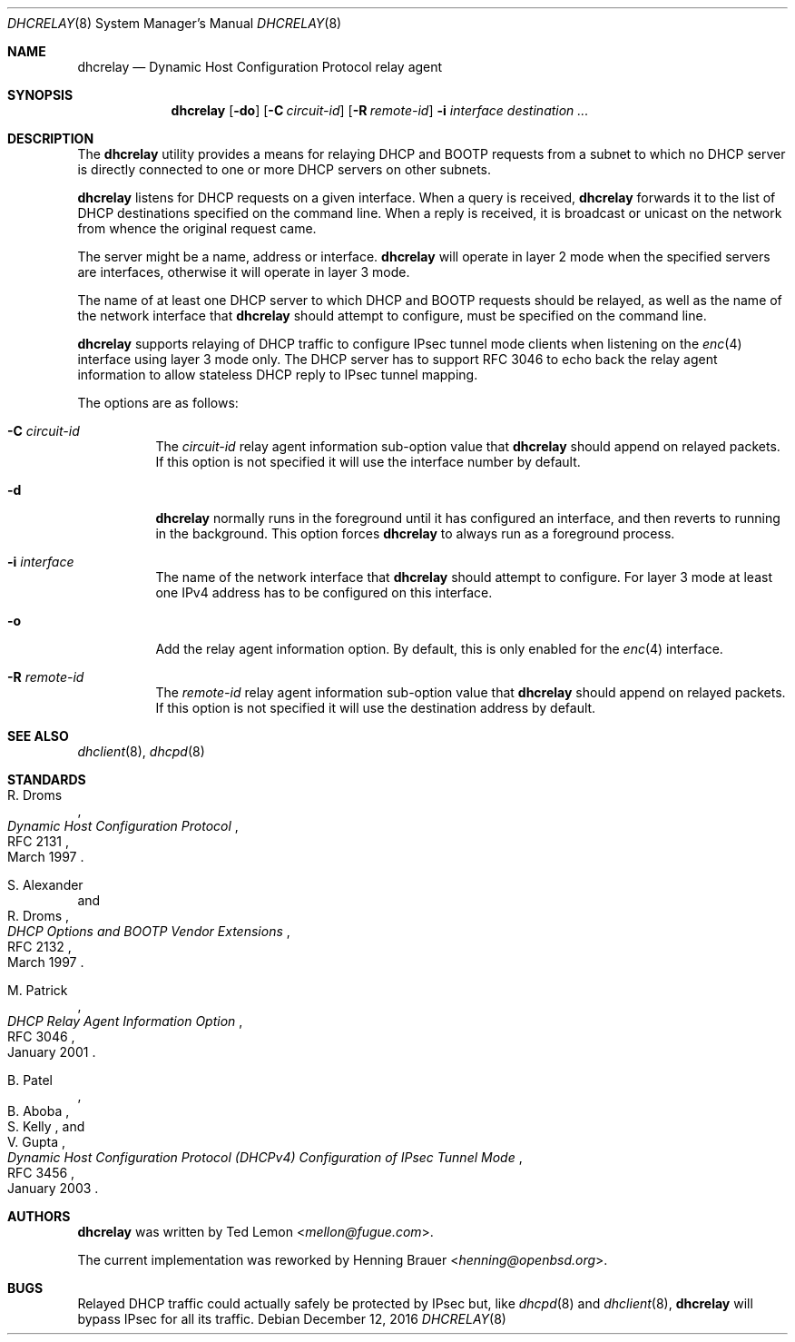 .\"	$OpenBSD: dhcrelay.8,v 1.13 2016/12/12 15:41:05 rzalamena Exp $
.\"
.\" Copyright (c) 1997 The Internet Software Consortium.
.\" All rights reserved.
.\"
.\" Redistribution and use in source and binary forms, with or without
.\" modification, are permitted provided that the following conditions
.\" are met:
.\"
.\" 1. Redistributions of source code must retain the above copyright
.\"    notice, this list of conditions and the following disclaimer.
.\" 2. Redistributions in binary form must reproduce the above copyright
.\"    notice, this list of conditions and the following disclaimer in the
.\"    documentation and/or other materials provided with the distribution.
.\" 3. Neither the name of The Internet Software Consortium nor the names
.\"    of its contributors may be used to endorse or promote products derived
.\"    from this software without specific prior written permission.
.\"
.\" THIS SOFTWARE IS PROVIDED BY THE INTERNET SOFTWARE CONSORTIUM AND
.\" CONTRIBUTORS ``AS IS'' AND ANY EXPRESS OR IMPLIED WARRANTIES,
.\" INCLUDING, BUT NOT LIMITED TO, THE IMPLIED WARRANTIES OF
.\" MERCHANTABILITY AND FITNESS FOR A PARTICULAR PURPOSE ARE
.\" DISCLAIMED.  IN NO EVENT SHALL THE INTERNET SOFTWARE CONSORTIUM OR
.\" CONTRIBUTORS BE LIABLE FOR ANY DIRECT, INDIRECT, INCIDENTAL,
.\" SPECIAL, EXEMPLARY, OR CONSEQUENTIAL DAMAGES (INCLUDING, BUT NOT
.\" LIMITED TO, PROCUREMENT OF SUBSTITUTE GOODS OR SERVICES; LOSS OF
.\" USE, DATA, OR PROFITS; OR BUSINESS INTERRUPTION) HOWEVER CAUSED AND
.\" ON ANY THEORY OF LIABILITY, WHETHER IN CONTRACT, STRICT LIABILITY,
.\" OR TORT (INCLUDING NEGLIGENCE OR OTHERWISE) ARISING IN ANY WAY OUT
.\" OF THE USE OF THIS SOFTWARE, EVEN IF ADVISED OF THE POSSIBILITY OF
.\" SUCH DAMAGE.
.\"
.\" This software has been written for the Internet Software Consortium
.\" by Ted Lemon <mellon@fugue.com> in cooperation with Vixie
.\" Enterprises.  To learn more about the Internet Software Consortium,
.\" see ``http://www.isc.org/isc''.  To learn more about Vixie
.\" Enterprises, see ``http://www.vix.com''.
.\"
.Dd $Mdocdate: December 12 2016 $
.Dt DHCRELAY 8
.Os
.Sh NAME
.Nm dhcrelay
.Nd Dynamic Host Configuration Protocol relay agent
.Sh SYNOPSIS
.Nm
.Op Fl do
.Op Fl C Ar circuit-id
.Op Fl R Ar remote-id
.Fl i Ar interface
.Ar destination ...
.Sh DESCRIPTION
The
.Nm
utility provides a means for relaying DHCP and BOOTP requests from a subnet
to which no DHCP server is directly connected to one or more DHCP servers on
other subnets.
.Pp
.Nm
listens for DHCP requests on a given interface.
When a query is received,
.Nm
forwards it to the list of DHCP destinations specified on the command line.
When a reply is received, it is broadcast or unicast on the network from
whence the original request came.
.Pp
The server might be a name, address or interface.
.Nm
will operate in layer 2 mode when the specified servers are interfaces,
otherwise it will operate in layer 3 mode.
.Pp
The name of at least one DHCP server to which DHCP and BOOTP requests
should be relayed,
as well as the name of the network interface that
.Nm
should attempt to configure,
must be specified on the command line.
.Pp
.Nm
supports relaying of DHCP traffic to configure IPsec tunnel mode
clients when listening on the
.Xr enc 4
interface using layer 3 mode only.
The DHCP server has to support RFC 3046 to echo back the relay agent
information to allow stateless DHCP reply to IPsec tunnel mapping.
.Pp
The options are as follows:
.Bl -tag -width Ds
.It Fl C Ar circuit-id
The
.Ar circuit-id
relay agent information sub-option value that
.Nm
should append on relayed packets.
If this option is not specified it will use the interface number by default.
.It Fl d
.Nm
normally runs in the foreground until it has configured
an interface, and then reverts to running in the background.
This option forces
.Nm
to always run as a foreground process.
.It Fl i Ar interface
The name of the network interface that
.Nm
should attempt to configure.
For layer 3 mode at least one IPv4 address has to be configured on this
interface.
.It Fl o
Add the relay agent information option.
By default, this is only enabled for the
.Xr enc 4
interface.
.It Fl R Ar remote-id
The
.Ar remote-id
relay agent information sub-option value that
.Nm
should append on relayed packets.
If this option is not specified it will use the destination address by default.
.El
.Sh SEE ALSO
.Xr dhclient 8 ,
.Xr dhcpd 8
.Sh STANDARDS
.Rs
.%A R. Droms
.%D March 1997
.%R RFC 2131
.%T Dynamic Host Configuration Protocol
.Re
.Pp
.Rs
.%A S. Alexander
.%A R. Droms
.%D March 1997
.%R RFC 2132
.%T DHCP Options and BOOTP Vendor Extensions
.Re
.Pp
.Rs
.%A M. Patrick
.%D January 2001
.%R RFC 3046
.%T DHCP Relay Agent Information Option
.Re
.Pp
.Rs
.%A B. Patel
.%A B. Aboba
.%A S. Kelly
.%A V. Gupta
.%D January 2003
.%R RFC 3456
.%T Dynamic Host Configuration Protocol (DHCPv4) Configuration of IPsec Tunnel Mode
.Re
.Sh AUTHORS
.An -nosplit
.Nm
was written by
.An Ted Lemon Aq Mt mellon@fugue.com .
.Pp
The current implementation was reworked by
.An Henning Brauer Aq Mt henning@openbsd.org .
.Sh BUGS
Relayed DHCP traffic could actually safely be protected by IPsec but,
like
.Xr dhcpd 8
and
.Xr dhclient 8 ,
.Nm
will bypass IPsec for all its traffic.
